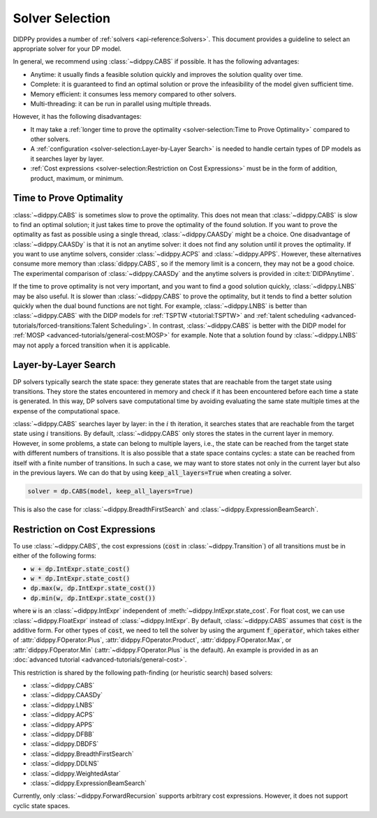 Solver Selection
================

DIDPPy provides a number of :ref:`solvers <api-reference:Solvers>`.
This document provides a guideline to select an appropriate solver for your DP model.

In general, we recommend using :class:`~didppy.CABS` if possible.
It has the following advantages:

* Anytime: it usually finds a feasible solution quickly and improves the solution quality over time.
* Complete: it is guaranteed to find an optimal solution or prove the infeasibility of the model given sufficient time.
* Memory efficient: it consumes less memory compared to other solvers.
* Multi-threading: it can be run in parallel using multiple threads.

However, it has the following disadvantages:

* It may take a :ref:`longer time to prove the optimality <solver-selection:Time to Prove Optimality>` compared to other solvers.
* A :ref:`configuration <solver-selection:Layer-by-Layer Search>` is needed to handle certain types of DP models as it searches layer by layer.
* :ref:`Cost expressions <solver-selection:Restriction on Cost Expressions>` must be in the form of addition, product, maximum, or minimum.

Time to Prove Optimality
------------------------

:class:`~didppy.CABS` is sometimes slow to prove the optimality.
This does not mean that :class:`~didppy.CABS` is slow to find an optimal solution; it just takes time to prove the optimality of the found solution.
If you want to prove the optimality as fast as possible using a single thread, :class:`~didppy.CAASDy` might be a choice.
One disadvantage of :class:`~didppy.CAASDy` is that it is not an anytime solver: it does not find any solution until it proves the optimality.
If you want to use anytime solvers, consider :class:`~didppy.ACPS` and :class:`~didppy.APPS`.
However, these alternatives consume more memory than :class:`didppy.CABS`, so if the memory limit is a concern, they may not be a good choice.
The experimental comparison of :class:`~didppy.CAASDy` and the anytime solvers is provided in :cite:t:`DIDPAnytime`.

If the time to prove optimality is not very important, and you want to find a good solution quickly, :class:`~didppy.LNBS` may be also useful.
It is slower than :class:`~didppy.CABS` to prove the optimality, but it tends to find a better solution quickly when the dual bound functions are not tight.
For example, :class:`~didppy.LNBS` is better than :class:`~didppy.CABS` with the DIDP models for :ref:`TSPTW <tutorial:TSPTW>` and :ref:`talent scheduling <advanced-tutorials/forced-transitions:Talent Scheduling>`.
In contrast, :class:`~didppy.CABS` is better with the DIDP model for :ref:`MOSP <advanced-tutorials/general-cost:MOSP>` for example.
Note that a solution found by :class:`~didppy.LNBS` may not apply a forced transition when it is applicable.


Layer-by-Layer Search
---------------------

DP solvers typically search the state space: they generate states that are reachable from the target state using transitions.
They store the states encountered in memory and check if it has been encountered before each time a state is generated.
In this way, DP solvers save computational time by avoiding evaluating the same state multiple times at the expense of the computational space.

:class:`~didppy.CABS` searches layer by layer:
in the :math:`i` th iteration, it searches states that are reachable from the target state using :math:`i` transitions.
By default, :class:`~didppy.CABS` only stores the states in the current layer in memory.
However, in some problems, a state can belong to multiple layers, i.e., the state can be reached from the target state with different numbers of transitions.
It is also possible that a state space contains cycles: a state can be reached from itself with a finite number of transitions.
In such a case, we may want to store states not only in the current layer but also in the previous layers.
We can do that by using :code:`keep_all_layers=True` when creating a solver.

.. code-block:: python

    solver = dp.CABS(model, keep_all_layers=True)

This is also the case for :class:`~didppy.BreadthFirstSearch` and :class:`~didppy.ExpressionBeamSearch`.

Restriction on Cost Expressions
-------------------------------

To use :class:`~didppy.CABS`, the cost expressions (:code:`cost` in :class:`~didppy.Transition`) of all transitions must be in either of the following forms:

* :code:`w + dp.IntExpr.state_cost()`
* :code:`w * dp.IntExpr.state_cost()`
* :code:`dp.max(w, dp.IntExpr.state_cost())`
* :code:`dp.min(w, dp.IntExpr.state_cost())`

where :code:`w` is an :class:`~didppy.IntExpr` independent of :meth:`~didppy.IntExpr.state_cost`.
For float cost, we can use :class:`~didppy.FloatExpr` instead of :class:`~didppy.IntExpr`.
By default, :class:`~didppy.CABS` assumes that :code:`cost` is the additive form.
For other types of :code:`cost`, we need to tell the solver by using the argument :code:`f_operator`, which takes either of :attr:`didppy.FOperator.Plus`, :attr:`didppy.FOperator.Product`, :attr:`didppy.FOperator.Max`, or :attr:`didppy.FOperator.Min` (:attr:`~didppy.FOperator.Plus` is the default).
An example is provided in as an :doc:`advanced tutorial <advanced-tutorials/general-cost>`.

This restriction is shared by the following path-finding (or heuristic search) based solvers:

* :class:`~didppy.CABS`
* :class:`~didppy.CAASDy`
* :class:`~didppy.LNBS`
* :class:`~didppy.ACPS`
* :class:`~didppy.APPS`
* :class:`~didppy.DFBB`
* :class:`~didppy.DBDFS`
* :class:`~didppy.BreadthFirstSearch`
* :class:`~didppy.DDLNS`
* :class:`~didppy.WeightedAstar`
* :class:`~didppy.ExpressionBeamSearch`

Currently, only :class:`~didppy.ForwardRecursion` supports arbitrary cost expressions.
However, it does not support cyclic state spaces.
